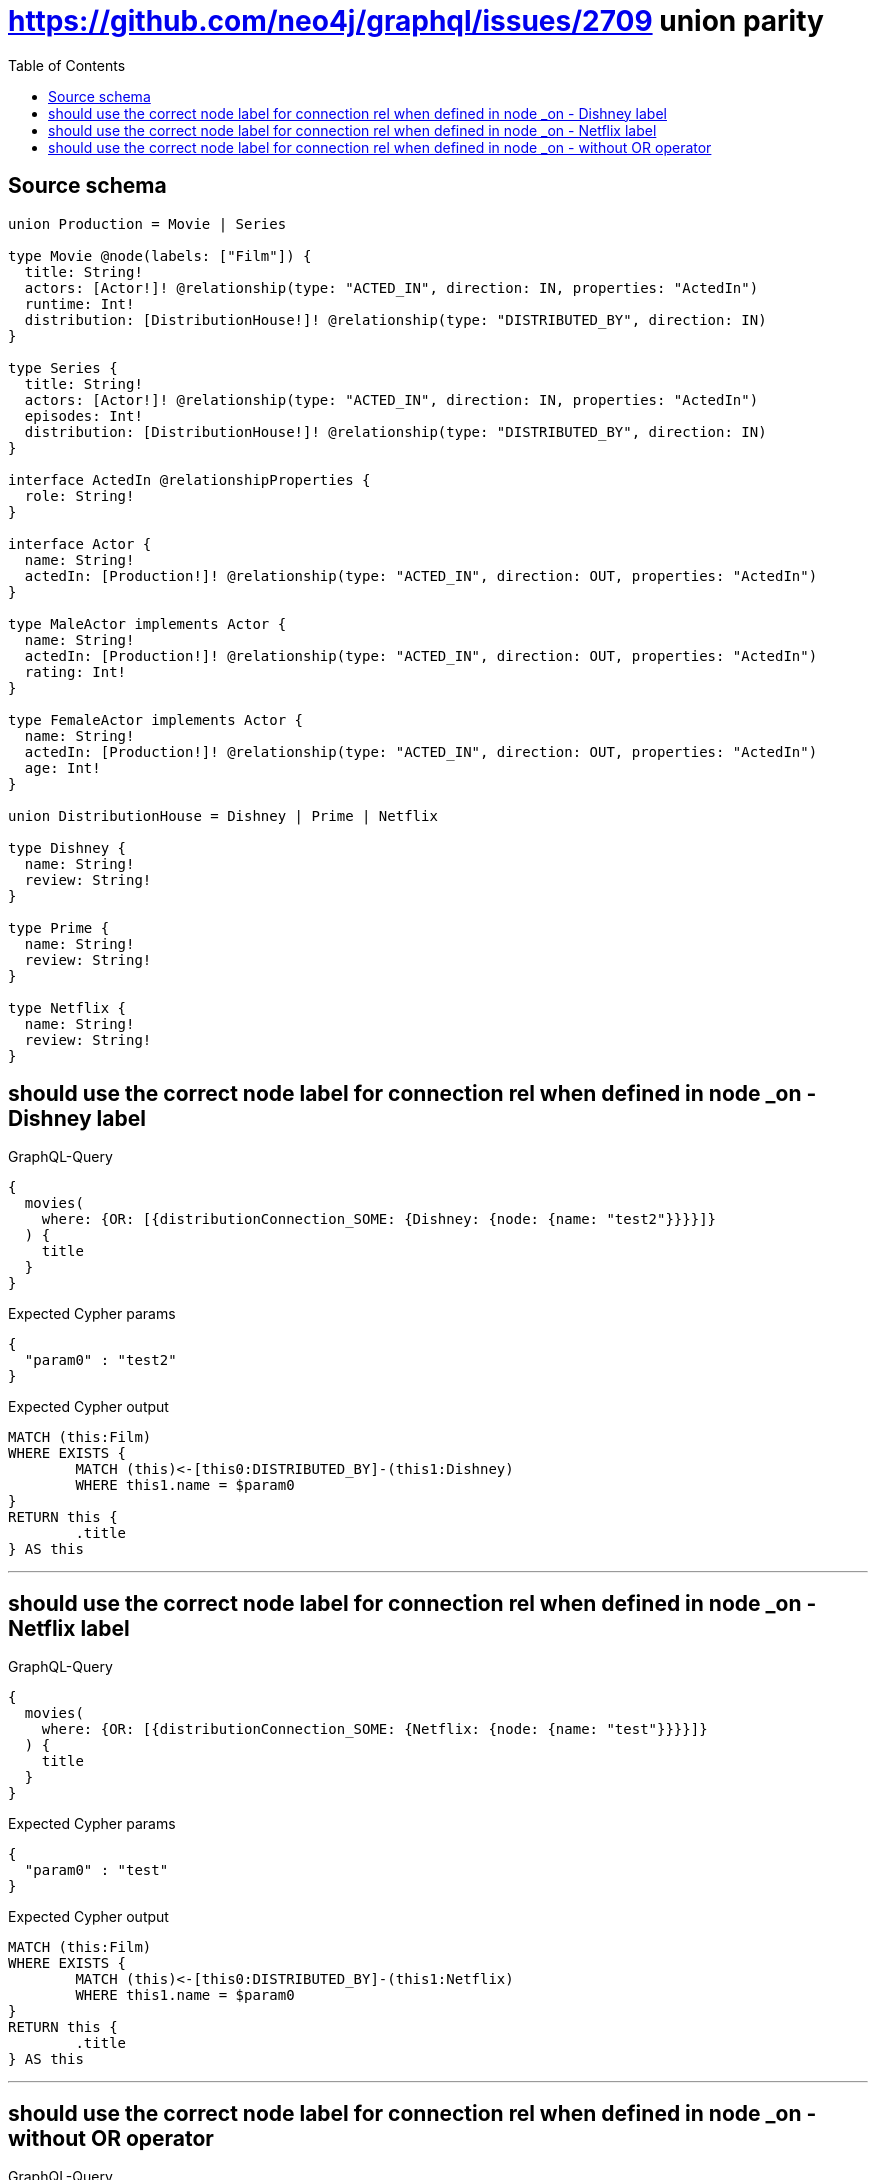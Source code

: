 :toc:

= https://github.com/neo4j/graphql/issues/2709 union parity

== Source schema

[source,graphql,schema=true]
----
union Production = Movie | Series

type Movie @node(labels: ["Film"]) {
  title: String!
  actors: [Actor!]! @relationship(type: "ACTED_IN", direction: IN, properties: "ActedIn")
  runtime: Int!
  distribution: [DistributionHouse!]! @relationship(type: "DISTRIBUTED_BY", direction: IN)
}

type Series {
  title: String!
  actors: [Actor!]! @relationship(type: "ACTED_IN", direction: IN, properties: "ActedIn")
  episodes: Int!
  distribution: [DistributionHouse!]! @relationship(type: "DISTRIBUTED_BY", direction: IN)
}

interface ActedIn @relationshipProperties {
  role: String!
}

interface Actor {
  name: String!
  actedIn: [Production!]! @relationship(type: "ACTED_IN", direction: OUT, properties: "ActedIn")
}

type MaleActor implements Actor {
  name: String!
  actedIn: [Production!]! @relationship(type: "ACTED_IN", direction: OUT, properties: "ActedIn")
  rating: Int!
}

type FemaleActor implements Actor {
  name: String!
  actedIn: [Production!]! @relationship(type: "ACTED_IN", direction: OUT, properties: "ActedIn")
  age: Int!
}

union DistributionHouse = Dishney | Prime | Netflix

type Dishney {
  name: String!
  review: String!
}

type Prime {
  name: String!
  review: String!
}

type Netflix {
  name: String!
  review: String!
}
----

== should use the correct node label for connection rel when defined in node _on - Dishney label

.GraphQL-Query
[source,graphql]
----
{
  movies(
    where: {OR: [{distributionConnection_SOME: {Dishney: {node: {name: "test2"}}}}]}
  ) {
    title
  }
}
----

.Expected Cypher params
[source,json]
----
{
  "param0" : "test2"
}
----

.Expected Cypher output
[source,cypher]
----
MATCH (this:Film)
WHERE EXISTS {
	MATCH (this)<-[this0:DISTRIBUTED_BY]-(this1:Dishney)
	WHERE this1.name = $param0
}
RETURN this {
	.title
} AS this
----

'''

== should use the correct node label for connection rel when defined in node _on - Netflix label

.GraphQL-Query
[source,graphql]
----
{
  movies(
    where: {OR: [{distributionConnection_SOME: {Netflix: {node: {name: "test"}}}}]}
  ) {
    title
  }
}
----

.Expected Cypher params
[source,json]
----
{
  "param0" : "test"
}
----

.Expected Cypher output
[source,cypher]
----
MATCH (this:Film)
WHERE EXISTS {
	MATCH (this)<-[this0:DISTRIBUTED_BY]-(this1:Netflix)
	WHERE this1.name = $param0
}
RETURN this {
	.title
} AS this
----

'''

== should use the correct node label for connection rel when defined in node _on - without OR operator

.GraphQL-Query
[source,graphql]
----
{
  movies(where: {distributionConnection_SOME: {Dishney: {node: {name: "test3"}}}}) {
    title
  }
}
----

.Expected Cypher params
[source,json]
----
{
  "param0" : "test3"
}
----

.Expected Cypher output
[source,cypher]
----
MATCH (this:Film)
WHERE EXISTS {
	MATCH (this)<-[this0:DISTRIBUTED_BY]-(this1:Dishney)
	WHERE this1.name = $param0
}
RETURN this {
	.title
} AS this
----

'''

